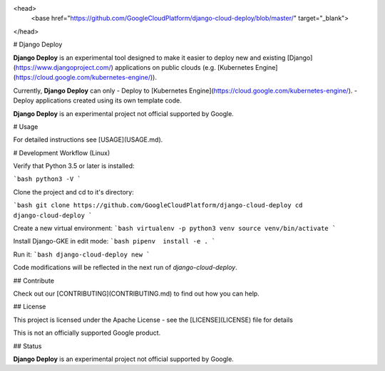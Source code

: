 <head>
  <base href="https://github.com/GoogleCloudPlatform/django-cloud-deploy/blob/master/"
  target="_blank">
</head>

# Django Deploy

**Django Deploy** is an experimental tool designed to make it easier to
deploy new and existing [Django](https://www.djangoproject.com/) applications
on public clouds
(e.g. [Kubernetes Engine](https://cloud.google.com/kubernetes-engine/)).

Currently, **Django Deploy** can only
- Deploy to [Kubernetes Engine](https://cloud.google.com/kubernetes-engine/).
- Deploy applications created using its own template code.

**Django Deploy** is an experimental project not official supported by Google.

# Usage

For detailed instructions see [USAGE](USAGE.md).

# Development Workflow (Linux)

Verify that Python 3.5 or later is installed:

```bash
python3 -V
```

Clone the project and cd to it's directory:

```bash
git clone https://github.com/GoogleCloudPlatform/django-cloud-deploy
cd django-cloud-deploy
```

Create a new virtual environment:
```bash
virtualenv -p python3 venv
source venv/bin/activate
```

Install Django-GKE in edit mode:
```bash
pipenv  install -e .
```

Run it:
```bash
django-cloud-deploy new
```

Code modifications will be reflected in the next run of `django-cloud-deploy`.

## Contribute

Check out our [CONTRIBUTING](CONTRIBUTING.md) to find out how you can help.

## License

This project is licensed under the Apache License - see the [LICENSE](LICENSE) file for details

This is not an officially supported Google product.

## Status

**Django Deploy** is an experimental project not official supported by Google.


